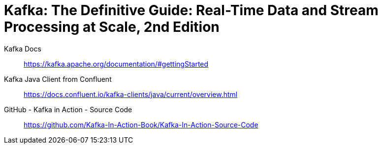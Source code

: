 = Kafka: The Definitive Guide: Real-Time Data and Stream Processing at Scale, 2nd Edition

Kafka Docs::
https://kafka.apache.org/documentation/#gettingStarted

Kafka Java Client from Confluent::
https://docs.confluent.io/kafka-clients/java/current/overview.html

GitHub - Kafka in Action - Source Code::
https://github.com/Kafka-In-Action-Book/Kafka-In-Action-Source-Code
